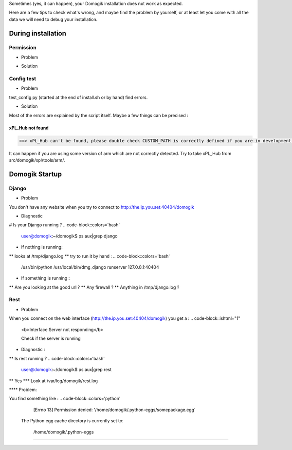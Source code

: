 Sometimes (yes, it can happen), your Domogik installation does not work as expected.

Here are a few tips to check what's wrong, and maybe find the problem by yourself, or at least let you come with all the data we will need to debug your installation.

********************
During installation
********************
Permission
===========

* Problem
.. code-block::colors='bash'
    
    user@domogik:~/domogik$ sudo ./install.sh
        sudo: ./install.sh: command not found
    


* Solution
.. code-block::colors='bash'
    
    user@domogik:~/domogik$ chmod +x install.sh
    


Config test
============
* Problem
test_config.py (started at the end of install.sh or by hand) find errors.

* Solution
Most of the errors are explained by the script itself. Maybe a few things can be precised :

xPL_Hub not found
******************
.. code-block::
    
     ==> xPL_Hub can't be found, please double check CUSTOM_PATH is correctly defined if you are in development mode. In install mode, check your architecture is supported or check src/domogik/xpl/tools/COMPILE.txt, then restart test_config.py  
    


It can happen if you are using some version of arm which are not correctly detected. Try to take xPL_Hub from src/domogik/xpl/tools/arm/.

****************
Domogik Startup
****************

Django
=======
* Problem 
You don't have any website when you try to connect to http://the.ip.you.set:40404/domogik 

* Diagnostic
# Is your Django running ? 
.. code-block::colors='bash'
    
    user@domogik:~/domogik$ ps aux|grep django
    


* If nothing is running:
** looks at /tmp/django.log
** try to run it by hand : 
.. code-block::colors='bash'
    
    /usr/bin/python /usr/local/bin/dmg_django runserver 127.0.0.1:40404
    


* If something is running :
** Are you looking at the good url ? 
** Any firewall ? 
** Anything in /tmp/django.log ?

Rest
=====
* Problem
When you connect on the web interface (http://the.ip.you.set:40404/domogik) you get a :
.. code-block::ishtml="1"
    
    <b>Interface Server not responding</b>
    
    Check if the server is running
    


* Diagnostic :
** Is rest running ? 
.. code-block::colors='bash'
    
    user@domogik:~/domogik$ ps aux|grep rest
    


** Yes
*** Look at /var/log/domogik/rest.log

**** Problem:

You find something like :
.. code-block::colors='python'
    
      [Errno 13] Permission denied: '/home/domogik/.python-eggs/somepackage.egg'
    
    The Python egg cache directory is currently set to:
    
      /home/domogik/.python-eggs
    


**** 